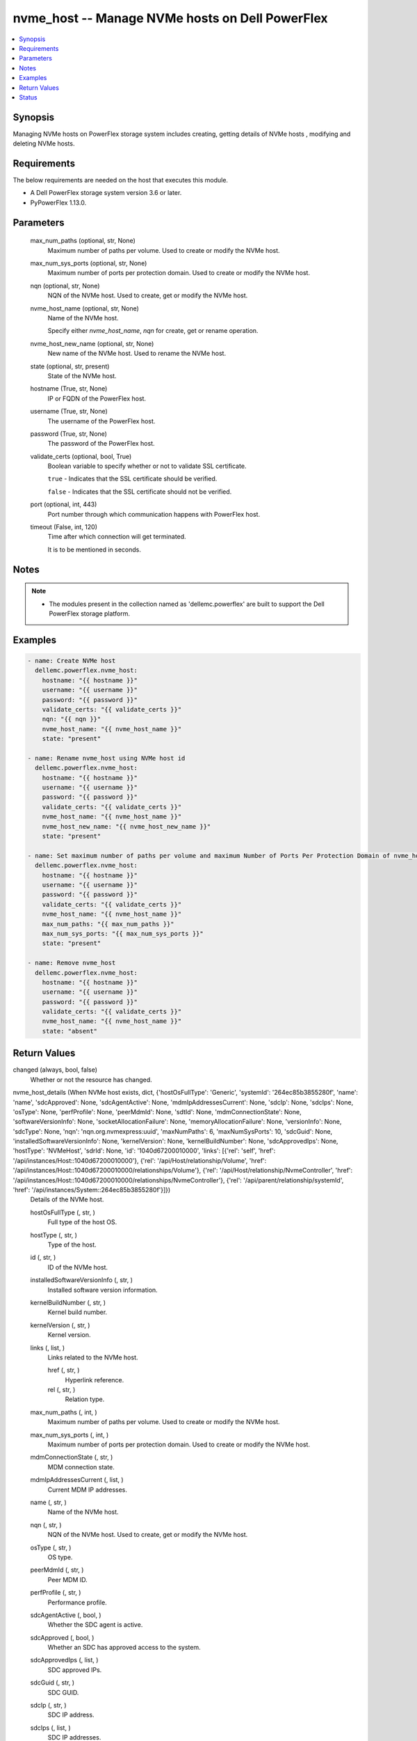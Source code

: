 .. _nvme_host_module:


nvme_host -- Manage NVMe hosts on Dell PowerFlex
================================================

.. contents::
   :local:
   :depth: 1


Synopsis
--------

Managing NVMe hosts on PowerFlex storage system includes creating, getting details of NVMe hosts , modifying and deleting NVMe hosts.



Requirements
------------
The below requirements are needed on the host that executes this module.

- A Dell PowerFlex storage system version 3.6 or later.
- PyPowerFlex 1.13.0.



Parameters
----------

  max_num_paths (optional, str, None)
    Maximum number of paths per volume. Used to create or modify the NVMe host.


  max_num_sys_ports (optional, str, None)
    Maximum number of ports per protection domain. Used to create or modify the NVMe host.


  nqn (optional, str, None)
    NQN of the NVMe host. Used to create, get or modify the NVMe host.


  nvme_host_name (optional, str, None)
    Name of the NVMe host.

    Specify either :emphasis:`nvme\_host\_name`\ , :emphasis:`nqn` for create, get or rename operation.


  nvme_host_new_name (optional, str, None)
    New name of the NVMe host. Used to rename the NVMe host.


  state (optional, str, present)
    State of the NVMe host.


  hostname (True, str, None)
    IP or FQDN of the PowerFlex host.


  username (True, str, None)
    The username of the PowerFlex host.


  password (True, str, None)
    The password of the PowerFlex host.


  validate_certs (optional, bool, True)
    Boolean variable to specify whether or not to validate SSL certificate.

    :literal:`true` - Indicates that the SSL certificate should be verified.

    :literal:`false` - Indicates that the SSL certificate should not be verified.


  port (optional, int, 443)
    Port number through which communication happens with PowerFlex host.


  timeout (False, int, 120)
    Time after which connection will get terminated.

    It is to be mentioned in seconds.





Notes
-----

.. note::
   - The modules present in the collection named as 'dellemc.powerflex' are built to support the Dell PowerFlex storage platform.




Examples
--------

.. code-block:: yaml+jinja

    
    - name: Create NVMe host
      dellemc.powerflex.nvme_host:
        hostname: "{{ hostname }}"
        username: "{{ username }}"
        password: "{{ password }}"
        validate_certs: "{{ validate_certs }}"
        nqn: "{{ nqn }}"
        nvme_host_name: "{{ nvme_host_name }}"
        state: "present"

    - name: Rename nvme_host using NVMe host id
      dellemc.powerflex.nvme_host:
        hostname: "{{ hostname }}"
        username: "{{ username }}"
        password: "{{ password }}"
        validate_certs: "{{ validate_certs }}"
        nvme_host_name: "{{ nvme_host_name }}"
        nvme_host_new_name: "{{ nvme_host_new_name }}"
        state: "present"

    - name: Set maximum number of paths per volume and maximum Number of Ports Per Protection Domain of nvme_host
      dellemc.powerflex.nvme_host:
        hostname: "{{ hostname }}"
        username: "{{ username }}"
        password: "{{ password }}"
        validate_certs: "{{ validate_certs }}"
        nvme_host_name: "{{ nvme_host_name }}"
        max_num_paths: "{{ max_num_paths }}"
        max_num_sys_ports: "{{ max_num_sys_ports }}"
        state: "present"

    - name: Remove nvme_host
      dellemc.powerflex.nvme_host:
        hostname: "{{ hostname }}"
        username: "{{ username }}"
        password: "{{ password }}"
        validate_certs: "{{ validate_certs }}"
        nvme_host_name: "{{ nvme_host_name }}"
        state: "absent"



Return Values
-------------

changed (always, bool, false)
  Whether or not the resource has changed.


nvme_host_details (When NVMe host exists, dict, {'hostOsFullType': 'Generic', 'systemId': '264ec85b3855280f', 'name': 'name', 'sdcApproved': None, 'sdcAgentActive': None, 'mdmIpAddressesCurrent': None, 'sdcIp': None, 'sdcIps': None, 'osType': None, 'perfProfile': None, 'peerMdmId': None, 'sdtId': None, 'mdmConnectionState': None, 'softwareVersionInfo': None, 'socketAllocationFailure': None, 'memoryAllocationFailure': None, 'versionInfo': None, 'sdcType': None, 'nqn': 'nqn.org.nvmexpress:uuid', 'maxNumPaths': 6, 'maxNumSysPorts': 10, 'sdcGuid': None, 'installedSoftwareVersionInfo': None, 'kernelVersion': None, 'kernelBuildNumber': None, 'sdcApprovedIps': None, 'hostType': 'NVMeHost', 'sdrId': None, 'id': '1040d67200010000', 'links': [{'rel': 'self', 'href': '/api/instances/Host::1040d67200010000'}, {'rel': '/api/Host/relationship/Volume', 'href': '/api/instances/Host::1040d67200010000/relationships/Volume'}, {'rel': '/api/Host/relationship/NvmeController', 'href': '/api/instances/Host::1040d67200010000/relationships/NvmeController'}, {'rel': '/api/parent/relationship/systemId', 'href': '/api/instances/System::264ec85b3855280f'}]})
  Details of the NVMe host.


  hostOsFullType (, str, )
    Full type of the host OS.


  hostType (, str, )
    Type of the host.


  id (, str, )
    ID of the NVMe host.


  installedSoftwareVersionInfo (, str, )
    Installed software version information.


  kernelBuildNumber (, str, )
    Kernel build number.


  kernelVersion (, str, )
    Kernel version.


  links (, list, )
    Links related to the NVMe host.


    href (, str, )
      Hyperlink reference.


    rel (, str, )
      Relation type.



  max_num_paths (, int, )
    Maximum number of paths per volume. Used to create or modify the NVMe host.


  max_num_sys_ports (, int, )
    Maximum number of ports per protection domain. Used to create or modify the NVMe host.


  mdmConnectionState (, str, )
    MDM connection state.


  mdmIpAddressesCurrent (, list, )
    Current MDM IP addresses.


  name (, str, )
    Name of the NVMe host.


  nqn (, str, )
    NQN of the NVMe host. Used to create, get or modify the NVMe host.


  osType (, str, )
    OS type.


  peerMdmId (, str, )
    Peer MDM ID.


  perfProfile (, str, )
    Performance profile.


  sdcAgentActive (, bool, )
    Whether the SDC agent is active.


  sdcApproved (, bool, )
    Whether an SDC has approved access to the system.


  sdcApprovedIps (, list, )
    SDC approved IPs.


  sdcGuid (, str, )
    SDC GUID.


  sdcIp (, str, )
    SDC IP address.


  sdcIps (, list, )
    SDC IP addresses.


  sdcType (, str, )
    SDC type.


  sdrId (, str, )
    SDR ID.


  sdtId (, str, )
    SDT ID.


  softwareVersionInfo (, str, )
    Software version information.


  systemId (, str, )
    ID of the system.


  versionInfo (, str, )
    Version information.






Status
------





Authors
~~~~~~~

- Peter Cao (@P-Cao) <ansible.team@dell.com>

